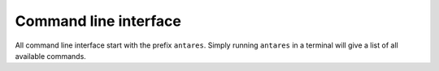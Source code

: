 **********************
Command line interface
**********************

All command line interface start with the prefix ``antares``. Simply running ``antares`` in a terminal will give a list of all available commands.